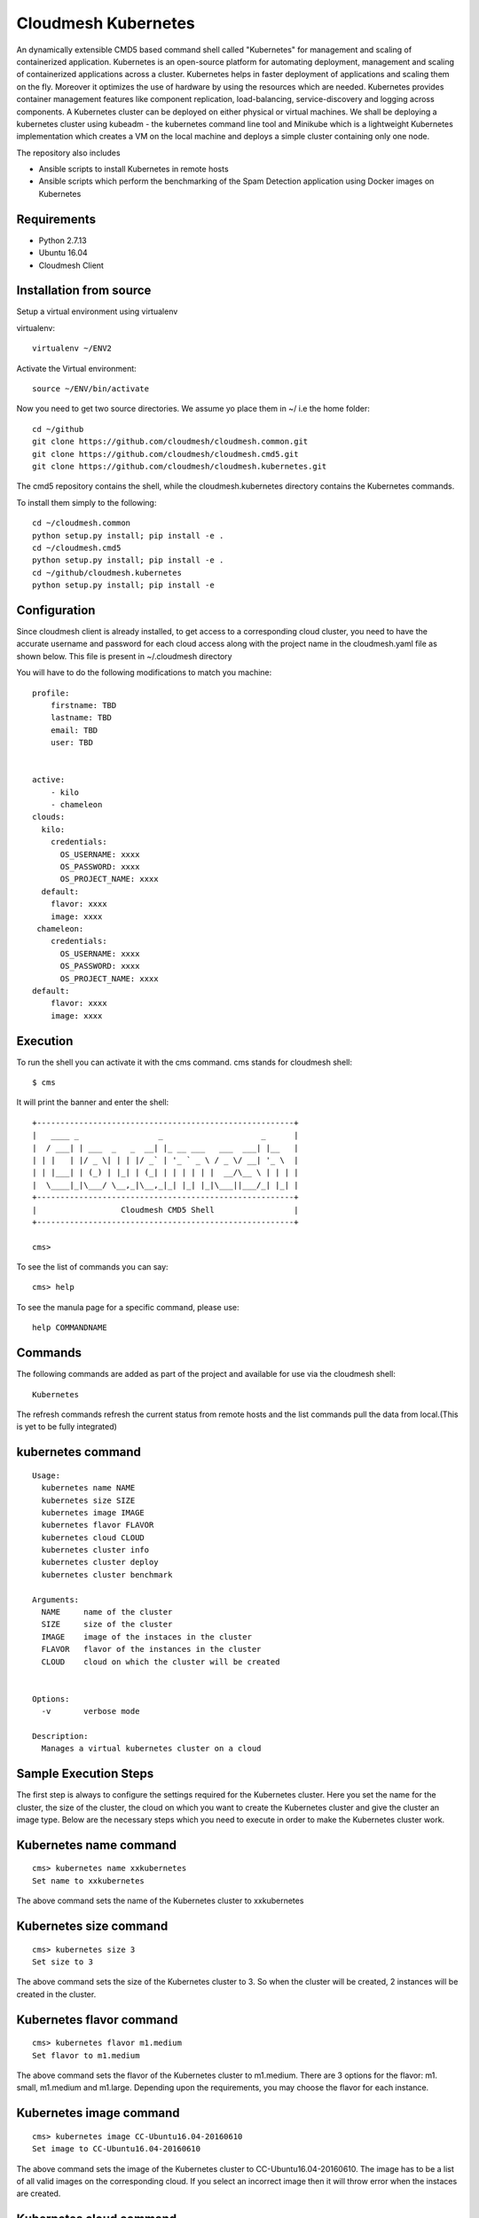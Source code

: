 Cloudmesh Kubernetes
=============
An dynamically extensible CMD5 based command shell called "Kubernetes" for management and scaling of containerized application.
Kubernetes is an open-source platform for automating deployment,  management and scaling of containerized applications across a cluster. Kubernetes helps in faster deployment of applications and scaling them on the fly. Moreover it optimizes the use of hardware by using the resources which are needed. Kubernetes provides container management features like component replication, load-balancing, service-discovery and logging across components. A Kubernetes cluster can be deployed on either physical or virtual machines. We shall
be deploying a kubernetes cluster using kubeadm - the kubernetes command line tool and Minikube which is a lightweight Kubernetes implementation which creates a VM on the local machine and deploys a simple cluster containing only one node.

The repository also includes

- Ansible scripts to install Kubernetes in remote hosts
- Ansible scripts which perform the benchmarking of the Spam Detection application using Docker images on Kubernetes
	
Requirements
------------

* Python 2.7.13
* Ubuntu 16.04
* Cloudmesh Client


Installation from source
------------------------

Setup a virtual environment using virtualenv

virtualenv::

    virtualenv ~/ENV2

Activate the Virtual environment::


     source ~/ENV/bin/activate

Now you need to get two source directories. We assume yo place them in
~/ i.e the home folder::

    
    cd ~/github
    git clone https://github.com/cloudmesh/cloudmesh.common.git
    git clone https://github.com/cloudmesh/cloudmesh.cmd5.git
    git clone https://github.com/cloudmesh/cloudmesh.kubernetes.git

The cmd5 repository contains the shell, while the cloudmesh.kubernetes directory
contains the Kubernetes commands.

To install them simply to the following::

    cd ~/cloudmesh.common
    python setup.py install; pip install -e .
    cd ~/cloudmesh.cmd5
    python setup.py install; pip install -e .
    cd ~/github/cloudmesh.kubernetes
    python setup.py install; pip install -e


Configuration
------------------
Since cloudmesh client is already installed, to get access to a corresponding cloud cluster, you need to have the accurate username and password for each cloud access along with the project name in the cloudmesh.yaml file as shown below.
This file is present in ~/.cloudmesh directory

You will have to do the following modifications to match you machine::

    profile:
        firstname: TBD
        lastname: TBD
        email: TBD
        user: TBD


    active:
        - kilo
	- chameleon
    clouds:
      kilo:    
	credentials:
	  OS_USERNAME: xxxx
          OS_PASSWORD: xxxx
	  OS_PROJECT_NAME: xxxx 
      default:
        flavor: xxxx
        image: xxxx
     chameleon:    
	credentials:
	  OS_USERNAME: xxxx
          OS_PASSWORD: xxxx
	  OS_PROJECT_NAME: xxxx 
    default:
        flavor: xxxx
        image: xxxx

Execution
---------

To run the shell you can activate it with the cms command. cms stands
for cloudmesh shell::

    $ cms

It will print the banner and enter the shell::

    +-------------------------------------------------------+
    |   ____ _                 _                     _      |
    |  / ___| | ___  _   _  __| |_ __ ___   ___  ___| |__   |
    | | |   | |/ _ \| | | |/ _` | '_ ` _ \ / _ \/ __| '_ \  |
    | | |___| | (_) | |_| | (_| | | | | | |  __/\__ \ | | | |
    |  \____|_|\___/ \__,_|\__,_|_| |_| |_|\___||___/_| |_| |
    +-------------------------------------------------------+
    |                  Cloudmesh CMD5 Shell                 |
    +-------------------------------------------------------+

    cms>


To see the list of commands you can say::

    cms> help

To see the manula page for a specific command, please use::

    help COMMANDNAME
    
Commands
---------

The following commands are added as part of the project and available
for use via the cloudmesh shell::

    Kubernetes
    
	
The refresh commands refresh the current status from remote hosts and the
list commands pull the data from local.(This is yet to be fully integrated)
    
kubernetes command
--------------

::

          Usage:
            kubernetes name NAME
            kubernetes size SIZE
            kubernetes image IMAGE
            kubernetes flavor FLAVOR
            kubernetes cloud CLOUD
            kubernetes cluster info
            kubernetes cluster deploy
            kubernetes cluster benchmark
           
          Arguments:
            NAME     name of the cluster 
            SIZE     size of the cluster
            IMAGE    image of the instaces in the cluster
            FLAVOR   flavor of the instances in the cluster
            CLOUD    cloud on which the cluster will be created
            

          Options:
            -v       verbose mode

          Description:
            Manages a virtual kubernetes cluster on a cloud



Sample Execution Steps
----------------------

The first step is always to configure the settings required for the Kubernetes cluster.
Here you set the name for the cluster, the size of the cluster, the cloud on which you want to create the Kubernetes cluster and give the cluster an image type. Below are the necessary steps which you need to execute in order to make the Kubernetes cluster work.

Kubernetes name command
-----------------------
::

	cms> kubernetes name xxkubernetes
	Set name to xxkubernetes
The above command sets the name of the Kubernetes cluster to xxkubernetes

Kubernetes size command
-----------------------
::

	cms> kubernetes size 3
	Set size to 3
The above command sets the size of the Kubernetes cluster to 3. So when the cluster will be created, 2 instances will be created in the cluster.

Kubernetes flavor command
-----------------------
::

	cms> kubernetes flavor m1.medium
	Set flavor to m1.medium
The above command sets the flavor of the Kubernetes cluster to m1.medium. There are 3 options for the flavor: m1. small, m1.medium and m1.large. Depending upon the requirements, you may choose the flavor for each instance.

Kubernetes image command
-----------------------
::

	cms> kubernetes image CC-Ubuntu16.04-20160610
	Set image to CC-Ubuntu16.04-20160610
The above command sets the image of the Kubernetes cluster to CC-Ubuntu16.04-20160610. The image has to be a list of all valid images on the corresponding cloud. If you select an incorrect image then it will throw error when the instaces are created.

Kubernetes cloud command
-----------------------
::

	cms> kubernetes cloud chameleon
	Set cloud to chameleon
The above command sets the cloud of the Kubernetes cluster to chameleon. So the cluster will be created on chameleon cloud.

Kubernetes cluster info command
-----------------------
::

	cms> kubernetes cluster info
	Cluster details:
		Cloud  :chameleon
		Name   : xxxx
		Size   : 3
		Image  : CC-Ubuntu16.04-20160610
		Flavor : m1.medium
		
	If any of the above details are None/False, please set them using the appropriate command before deploying the cluster
	
The above command lists the info of the mandatory commands needed for the Kubernetes creation. Its gives the cloud name, name of the cluster, Size of the cluster, Image for the cluster and its flavor. Setting each of these commands is necessary before deploying the cluster.

Kubernetes cluster deploy command
-----------------------
Once you have setted all the necessary details or parameters for the Kubernetes cluster, you may deploy the Kubernetes cluster using the Kubernetes deploy command. If any of the cluster details are missing, this won't execute and will ask you to set those details before executing this command.
::
	cms> kubernetes cluster deploy
	Creating cluster xxxx...
	Defined cluster xxxx
	set default cloud=chameleon. ok.
	Cluster xxxx is now active
	INFO: Booting VM for cluster qwer
	Machine savora-290 is being booted on cloud chameleon ...
	+-----------+--------------------------------+
	| Attribute | Value                          |
	+-----------+--------------------------------+
	| cloud     | chameleon                      |
	| flavor    | m1.medium                      |
	| image     | CC-Ubuntu16.04-20160610        |
	| key       | savora                         |
	| meta      | +                              |
	|   -       | category: chameleon            |
	|   -       | kind: cloudmesh                |
	|   -       | group: default                 |
	|   -       | image: CC-Ubuntu16.04-20160610 |
	|   -       | cluster: xxxx                  |
	|   -       | key: savora                    |
	|   -       | flavor: m1.medium              |
	| name      | savora-290                     |
	| nics      |                                |
	| secgroup  | +                              |
	|   -       | mesos-secgroup                 |
	+-----------+--------------------------------+
	
	.............................................
	..........................................
	.........................................
	
	Cluster xxxx created
	xxxx
        # 129.114.32.161:22 SSH-2.0-OpenSSH_7.2p2 Ubuntu-4ubuntu1
	# 129.114.32.161:22 SSH-2.0-OpenSSH_7.2p2 Ubuntu-4ubuntu1
	# 129.114.32.161:22 SSH-2.0-OpenSSH_7.2p2 Ubuntu-4ubuntu1
	# 129.114.33.60:22 SSH-2.0-OpenSSH_7.2p2 Ubuntu-4ubuntu1
	# 129.114.33.60:22 SSH-2.0-OpenSSH_7.2p2 Ubuntu-4ubuntu1
	# 129.114.33.60:22 SSH-2.0-OpenSSH_7.2p2 Ubuntu-4ubuntu1
	# 129.114.32.209:22 SSH-2.0-OpenSSH_7.2p2 Ubuntu-4ubuntu1
	# 129.114.32.209:22 SSH-2.0-OpenSSH_7.2p2 Ubuntu-4ubuntu1
	# 129.114.32.209:22 SSH-2.0-OpenSSH_7.2p2 Ubuntu-4ubuntu1
	saving the host file at
	/home/sagar
	Time Taken for creating clusters required for kubernetes:132.914994001 seconds
	
	Running the setup needed for Kubernetes

	PLAY [kubernetes-master kubernetes-slave] **************************************

	TASK [setup] *******************************************************************
	ok: [node3]
	ok: [node1]
	ok: [node2]
	
	............................
	...........................
	...........................
	
	Time Taken for installing various pre requites for kubernetes:30.482833147 seconds
	
	Running the setup needed for Kubernetes

	PLAY [kubernetes-master kubernetes-slave] **************************************

	TASK [setup] *******************************************************************
	ok: [node3]
	ok: [node1]
	ok: [node2]
	
	TASK [kubernetes.setup : to install docker for Kubernetes] *********************
	changed: [node1]
 	[WARNING]: Consider using apt module rather than running apt-get
	
	.........................
	.........................
	........................
	
	changed: [node2]
	changed: [node3]
	Time Taken for installing kubernetes related packages:40.039593935 seconds
	
	Installing Kubernetes on master node

	PLAY [kubernetes-master] *******************************************************

	TASK [setup] *******************************************************************
	ok: [node1]

	TASK [initialize_master : to modify the directory permission of the home directory] ***
	changed: [node1]
 	[WARNING]: Consider using file module with mode rather than running chmod
	
	...........................
	...........................
	...........................

	PLAY [kubernetes-master] *******************************************************

	TASK [setup] *******************************************************************
	ok: [node1]
	Time Taken for deploying Kubernetes cluster:101.560043097 seconds
	Ansible tasks have been successfully completed.
	Cluster xxxx created and Kubernetes is running on cluster.
	
The above command creates a Kubernetes cluster with the specified name in the name command with the size in the size command on the cloud mentioned in the cloud command. Moreover, its takes the flavor name and image through the corresponding commands as well. It creates the cluster using cloudmesh client and adds the list of IP address to the known host file and creates a host file for ansible script execution.

After the cluster creation, it triggers various ansible playbooks to configure the Kubernetes cluster. The installations.yml playbook is triggered first which installs git and updates the vms in all the instances. Next up is called the Kubernetes.yml playbook which installs docker for kubernetes, get the kubernetes related packages and installs the dataset required for kubernetes.

Later, its calls the master.yml playbook which installs Kubernetes package on the master (one of the instance) and initializes the kubernetes cluster on it and finally the slaves.yml is called which connects the rest of the instances to this master instance and the creation of Kubernetes cluster is complete.

